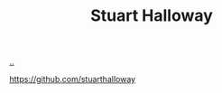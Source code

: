 :PROPERTIES:
:ID: E54C0804-7AC9-4ABB-9F5B-5C0B1584030D
:END:
#+TITLE: Stuart Halloway

[[file:..][..]]

https://github.com/stuarthalloway

